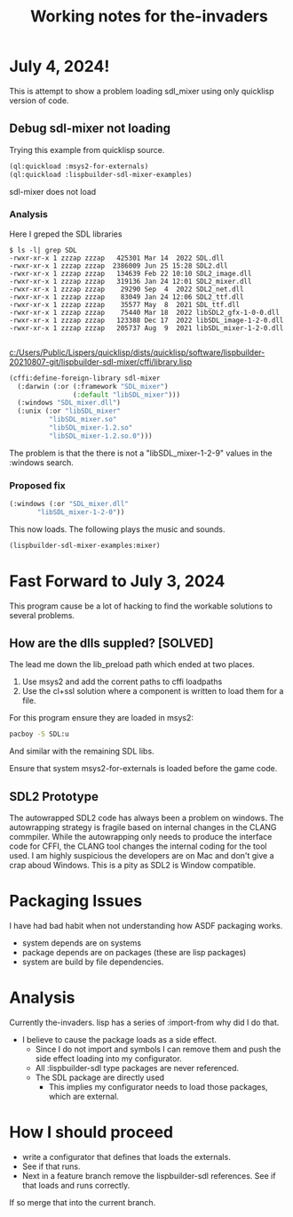 #+TITLE: Working notes for the-invaders
#+OPTIONS: toc:nil num:nil ^:nil

* July 4, 2024!

This is attempt to show a problem loading sdl_mixer using only quicklisp version of code.

** Debug  sdl-mixer not loading

Trying this example from quicklisp source.

#+begin_src lisp
  (ql:quickload :msys2-for-externals)
  (ql:quickload :lispbuilder-sdl-mixer-examples)
#+end_src

sdl-mixer does not load

*** Analysis

Here I greped the SDL libraries

#+begin_example
$ ls -l| grep SDL
-rwxr-xr-x 1 zzzap zzzap   425301 Mar 14  2022 SDL.dll
-rwxr-xr-x 1 zzzap zzzap  2386009 Jun 25 15:28 SDL2.dll
-rwxr-xr-x 1 zzzap zzzap   134639 Feb 22 10:10 SDL2_image.dll
-rwxr-xr-x 1 zzzap zzzap   319136 Jan 24 12:01 SDL2_mixer.dll
-rwxr-xr-x 1 zzzap zzzap    29290 Sep  4  2022 SDL2_net.dll
-rwxr-xr-x 1 zzzap zzzap    83049 Jan 24 12:06 SDL2_ttf.dll
-rwxr-xr-x 1 zzzap zzzap    35577 May  8  2021 SDL_ttf.dll
-rwxr-xr-x 1 zzzap zzzap    75440 Mar 18  2022 libSDL2_gfx-1-0-0.dll
-rwxr-xr-x 1 zzzap zzzap   123388 Dec 17  2022 libSDL_image-1-2-0.dll
-rwxr-xr-x 1 zzzap zzzap   205737 Aug  9  2021 libSDL_mixer-1-2-0.dll

#+end_example

[[c:/Users/Public/Lispers/quicklisp/dists/quicklisp/software/lispbuilder-20210807-git/lispbuilder-sdl-mixer/cffi/library.lisp]]

#+begin_src lisp
(cffi:define-foreign-library sdl-mixer
  (:darwin (:or (:framework "SDL_mixer")
                (:default "libSDL_mixer")))
  (:windows "SDL_mixer.dll")
  (:unix (:or "libSDL_mixer"
	      "libSDL_mixer.so"
	      "libSDL_mixer-1.2.so"
	      "libSDL_mixer-1.2.so.0")))
#+end_src

The problem is that the there is not a "libSDL_mixer-1-2-9" values in the :windows search.

*** Proposed fix

#+begin_src lisp
    (:windows (:or "SDL_mixer.dll"
		   "libSDL_mixer-1-2-0"))
#+end_src

This now loads. The following plays the music and sounds.
#+begin_src lisp
(lispbuilder-sdl-mixer-examples:mixer)
#+end_src
* Fast Forward to July 3, 2024
This program cause be a lot of hacking to find the workable solutions to several problems.
**  How are the dlls suppled?  [SOLVED]
The lead me down the lib_preload path which ended at two places.
1) Use msys2 and add the corrent paths to cffi loadpaths
2) Use the cl+ssl solution where a component is written to load them for a file.

For this program ensure they are loaded in msys2:
#+begin_src bash
pacboy -S SDL:u
#+end_src

And similar with the remaining SDL libs.

Ensure that system msys2-for-externals is loaded before the game code. 

** SDL2 Prototype
The autowrapped SDL2 code has always been a problem on windows.
The autowrapping strategy is fragile based on internal changes in the CLANG commpiler.
While the autowrapping only needs to produce the interface code for CFFI, the CLANG tool changes the internal coding for the tool used.
I am highly suspicious the developers are on Mac and don't give a crap aboud Windows.
This is a pity as SDL2 is Window compatible.

* Packaging Issues
I have had bad habit when not understanding how ASDF packaging works.
- system depends are on systems
- package depends are on packages (these are lisp packages)
- system are build by file dependencies.

* Analysis
Currently the-invaders. lisp has a series of :import-from why did I do that.
- I believe to cause the package loads as a side effect.
 - Since I do not import and symbols I can remove them and push the side effect loading into my configurator.
 - All :lispbuilder-sdl type packages are never referenced.
 - The SDL package are directly used
    - This implies my configurator needs to load those packages, which are external.

* How I should proceed
- write a configurator that defines that loads the externals.
- See if that runs.
- Next in a feature branch remove the lispbuilder-sdl references. See if that loads and runs correctly.
If so merge that into the current branch.
